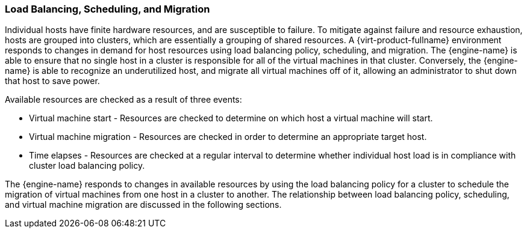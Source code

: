 :_content-type: CONCEPT
[id="Load_Balancing_Scheduling_and_Migration"]
=== Load Balancing, Scheduling, and Migration

Individual hosts have finite hardware resources, and are susceptible to failure. To mitigate against failure and resource exhaustion, hosts are grouped into clusters, which are essentially a grouping of shared resources. A {virt-product-fullname} environment responds to changes in demand for host resources using load balancing policy, scheduling, and migration. The {engine-name} is able to ensure that no single host in a cluster is responsible for all of the virtual machines in that cluster. Conversely, the {engine-name} is able to recognize an underutilized host, and migrate all virtual machines off of it, allowing an administrator to shut down that host to save power.

Available resources are checked as a result of three events:

* Virtual machine start - Resources are checked to determine on which host a virtual machine will start.

* Virtual machine migration - Resources are checked in order to determine an appropriate target host.

* Time elapses - Resources are checked at a regular interval to determine whether individual host load is in compliance with cluster load balancing policy.

The {engine-name} responds to changes in available resources by using the load balancing policy for a cluster to schedule the migration of virtual machines from one host in a cluster to another. The relationship between load balancing policy, scheduling, and virtual machine migration are discussed in the following sections.
